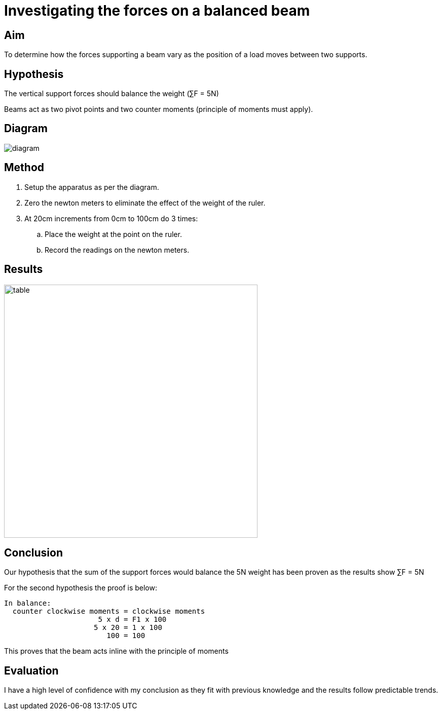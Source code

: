 = Investigating the forces on a balanced beam

== Aim
To determine how the forces supporting a beam vary as the position of
a load moves between two supports.

== Hypothesis
The vertical support forces should balance the weight (&sum;F = 5N)

Beams act as two pivot points and two counter moments (principle of
moments must apply).

== Diagram
image::diagram.jpg[]

== Method
. Setup the apparatus as per the diagram.
. Zero the newton meters to eliminate the effect of the weight of the
  ruler.
. At 20cm increments from 0cm to 100cm do 3 times:
.. Place the weight at the point on the ruler.
.. Record the readings on the newton meters.

== Results
image::table.png[,500]

== Conclusion
Our hypothesis that the sum of the support forces would balance the 5N
weight has been proven as the results show &sum;F = 5N

For the second hypothesis the proof is below:
....
In balance:
  counter clockwise moments = clockwise moments
                      5 x d = F1 x 100
                     5 x 20 = 1 x 100
                        100 = 100
....

This proves that the beam acts inline with the principle of moments

== Evaluation
I have a high level of confidence with my conclusion as they fit with
previous knowledge and the results follow predictable trends.

